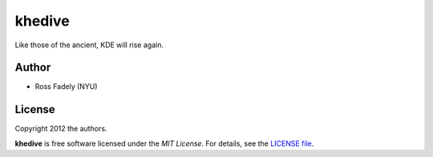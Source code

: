 khedive
============================

Like those of the ancient, KDE will rise again.

Author
-------

- Ross Fadely (NYU)


License
-------

Copyright 2012 the authors.

**khedive** is free software licensed under the *MIT License*.  For
details, see the
`LICENSE file <https://raw.github.com/rossfadely/khedive/master/LICENSE.rst>`_.

